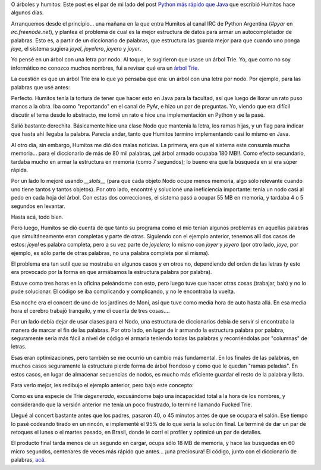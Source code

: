 .. title: Humos y arbolitos
.. date: 2007-11-20 20:32:36
.. tags: Humitos, Python, árboles, optimización

O árboles y humitos: Este post es el par de mi lado del post `Python más rápido que Java <https://elblogdehumitos.com/posts/wordpress/python-mas-rapido-que-java/>`_ que escribió Humitos hace algunos días.

Arranquemos desde el principio... una mañana en la que entra Humitos al canal IRC de Python Argentina (`#pyar` en `irc.freenode.net`), y plantea el problema de cual es la mejor estructura de datos para armar un autocompletador de palabras. Esto es, a partir de un diccionario de palabras, que estructura las guarda mejor para que cuando uno ponga *joye*, el sistema sugiera *joyel*, *joyelero*, *joyero* y *joyer*.

Yo pensé en un árbol con una letra por nodo. Al toque, le sugirieron que usase un árbol Trie. Yo, que como no soy informático no conozco muchos nombres, fui a revisar qué era un `árbol Trie <http://es.wikipedia.org/wiki/Trie>`_.

La cuestión es que un árbol Trie era lo que yo pensaba que era: un árbol con una letra por nodo. Por ejemplo, para las palabras que usé antes:

.. image:: /images/ft-trie.png

Perfecto. Humitos tenía la tortura de tener que hacer esto en Java para la facultad, así que luego de llorar un rato puso manos a la obra. Iba como "reportando" en el canal de PyAr, e hizo un par de preguntas. Yo, viendo que era difícil discutir el tema desde lo abstracto, me tomé un rato e hice una implementación en Python y se la pasé.

Salió bastante derechita. Básicamente hice una clase Nodo que mantenía la letra, los ramas hijas, y un flag para indicar que hasta ahí llegaba la palabra. Parecía andar, tanto que Humitos termino implementando casi lo mismo en Java.

Al otro día, sin embargo, Humitos me dió dos malas noticias. La primera, era que el sistema este consumía mucha memoria... para el diccionario de más de 80 mil palabras, ¡¡el árbol armado ocupaba 180 MB!!. Como efecto secundario, tardaba mucho en armar la estructura en memoria (como 7 segundos); lo bueno era que la búsqueda en sí era súper rápida.

Por un lado lo mejoré usando `__slots__` (para que cada objeto Nodo ocupe menos memoria, algo sólo relevante cuando uno tiene tantos y tantos objetos). Por otro lado, encontré y solucioné una ineficiencia importante: tenía un nodo casi al pedo en cada hoja del árbol. Con estas dos correcciones, el sistema pasó a ocupar 55 MB en memoria, y tardaba 4 o 5 segundos en levantar.

Hasta acá, todo bien.

Pero luego, Humitos se dió cuenta de que tanto su programa como el mío tenían algunos problemas en aquellas palabras que simultáneamente eran completas y parte de otras. Siguiendo con el ejemplo anterior, tenemos allí dos casos de estos: *joyel* es palabra completa, pero a su vez parte de *joyelero*; lo mismo con *joyer* y *joyero* (por otro lado, *joye*, por ejemplo, es sólo parte de otras palabras, no una palabra completa por si misma).

El problema era tan sutil que se mostraba en algunos casos y en otros no, dependiendo del orden de las letras (y esto era provocado por la forma en que armábamos la estructura palabra por palabra).

Estuve como tres horas en la oficina peleándome con esto, pero luego tuve que hacer otras cosas (trabajar, bah) y no lo pude solucionar. El código se iba complicando y complicando, y no le encontraba la vuelta.

Esa noche era el concert de uno de los jardines de Moni, así que tuve como media hora de auto hasta allá. En esa media hora el cerebro trabajó tranquilo, y me di cuenta de tres cosas....

Por un lado debía dejar de usar clases para el Nodo, una estructura de diccionarios debía de servir si encontraba la manera de marcar el fin de las palabras. Por otro lado, en lugar de ir armando la estructura palabra por palabra, seguramente sería más fácil a nivel de código el armarla teniendo todas las palabras y recorriéndolas por "columnas" de letras.

Esas eran optimizaciones, pero también se me ocurrió un cambio más fundamental. En los finales de las palabras, en muchos casos seguramente la estructura pierde forma de árbol frondoso y como que le quedan "ramas peladas". En estos casos, en lugar de almacenar secuencias de nodos, es mucho más eficiente guardar el resto de la palabra y listo.

Para verlo mejor, les redibujo el ejemplo anterior, pero bajo este concepto:

.. image:: /images/ft-fuckedtrie.png

Como es una especie de Trie *degenerado*, excusándome bajo una incapacidad total a la hora de los nombres, y considerando que la versión anterior me tenía un poco frustrado, lo terminé llamando Fucked Trie.

Llegué al concert bastante antes que los padres, pasaron 40, o 45 minutos antes de que se ocupara el salón. Ese tiempo lo pasé codeando tirado en un rincón, e implementé el 95% de lo que sería la solución final. Le terminé de dar un par de retoques el lunes o el martes pasado, en Brasil, donde le corrí el profiler y optimicé un par de detalles.

El producto final tarda menos de un segundo en cargar, ocupa sólo 18 MB de memoria, y hace las busquedas en 60 micro segundos, centenares de veces más rápido que antes... ¡una preciosura! El código, junto con el diccionario de palabras, `acá <http://www.taniquetil.com.ar/homedevel/devel/ftrie/>`_.
